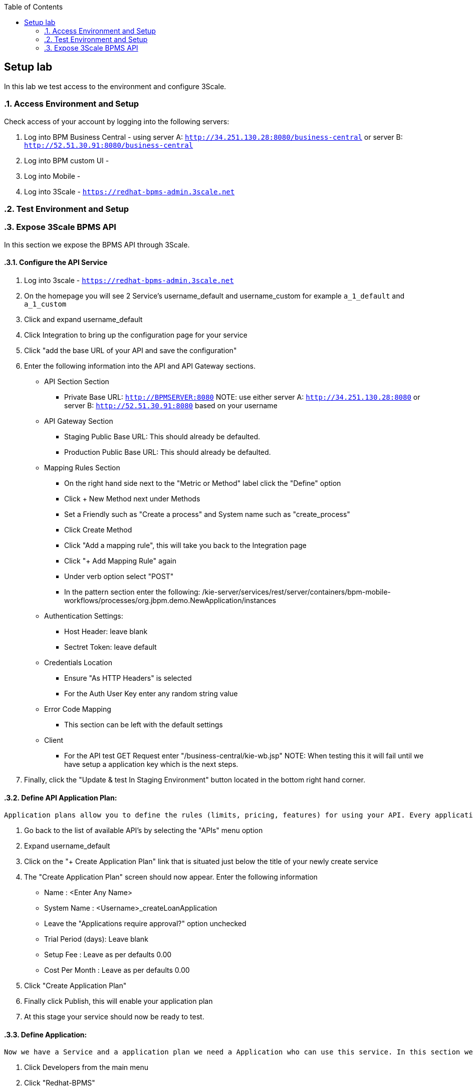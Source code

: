 :scrollbar:
:data-uri:
:toc2:

== Setup lab

In this lab we test access to the environment and configure 3Scale.

:numbered:

=== Access Environment and Setup

Check access of your account by logging into the following servers:

. Log into BPM Business Central - using server A: `http://34.251.130.28:8080/business-central` or server B: `http://52.51.30.91:8080/business-central`

. Log into BPM custom UI -

. Log into Mobile -

. Log into 3Scale - `https://redhat-bpms-admin.3scale.net`

=== Test Environment and Setup

=== Expose 3Scale BPMS API

In this section we expose the BPMS API through 3Scale.

==== Configure the API Service
. Log into 3scale - `https://redhat-bpms-admin.3scale.net`

. On the homepage you will see 2 Service's username_default and username_custom for example `a_1_default` and `a_1_custom`

. Click and expand username_default

. Click Integration to bring up the configuration page for your service

. Click "add the base URL of your API and save the configuration"

. Enter the following information into the API and API Gateway sections.
    * API Section Section
    ** Private Base URL: `http://BPMSERVER:8080`
NOTE:  use either server A: `http://34.251.130.28:8080` or server B: `http://52.51.30.91:8080` based on your username
    * API Gateway Section
    ** Staging Public Base URL: This should already be defaulted.
    ** Production Public Base URL: This should already be defaulted.
    * Mapping Rules Section
    ** On the right hand side next to the "Metric or Method" label click the "Define" option
    ** Click + New Method next under Methods
    ** Set a Friendly such as "Create a process" and System name such as "create_process"
    ** Click Create Method
    ** Click "Add a mapping rule", this will take you back to the Integration page
    ** Click "+ Add Mapping Rule" again
    ** Under verb option select "POST"
    ** In the pattern section enter the following: /kie-server/services/rest/server/containers/bpm-mobile-workflows/processes/org.jbpm.demo.NewApplication/instances
    * Authentication Settings:
    ** Host Header: leave blank
    ** Sectret Token: leave default
    * Credentials Location
    ** Ensure "As HTTP Headers" is selected
    ** For the Auth User Key enter any random string value
    * Error Code Mapping
    ** This section can be left with the default settings
    * Client
    ** For the API test GET Request enter "/business-central/kie-wb.jsp"
NOTE: When testing this it will fail until we have setup a application key which is the next steps.
. Finally, click the "Update & test In Staging Environment" button located in the bottom right hand corner.

==== Define API Application Plan:
----
Application plans allow you to define the rules (limits, pricing, features) for using your API. Every application that accesses your api will do so within the constraints of an application plan. From the business perspective application plans allow you to target differenct audiences by using multiple plans (i.e basic, pro, premium) with different sets of rules.
----
["arabic"]
. Go back to the list of available API's by selecting the "APIs" menu option
. Expand username_default
. Click on the "+ Create Application Plan" link that is situated just below the title of your newly create service
. The "Create Application Plan" screen should now appear. Enter the following information
    * Name : <Enter Any Name>
    * System Name : <Username>_createLoanApplication
    * Leave the "Applications require approval?" option unchecked
    * Trial Period (days): Leave blank
    * Setup Fee : Leave as per defaults 0.00
    * Cost Per Month : Leave as per defaults 0.00
. Click "Create Application Plan"
. Finally click Publish, this will enable your application plan
. At this stage your service should now be ready to test.

==== Define Application:
----
Now we have a Service and a application plan we need a Application who can use this service. In this section we setup a Organisation, add a Application.
----

. Click Developers from the main menu
. Click "Redhat-BPMS"
. Click "X_Applications" from the sub menu. X will be be a number depending on the number of applications created.
. Click "+Create Application"
. Choose your Application plan from the drop down menu
. Enter a name such as username_default
. Click Create Application
. Copy the User Key under Credentials - you will need this to authenticate against the service

==== Test the Service using 3Scale Client:

.Testing your service using the 3scale Client
** Click back to APIs -> username_default -> Integration
** Click edit APIcast configuration
** Notice how the side is now green
** The curl request now uses your user-key.
NOTE: 3Scale uses the first user-key it finds for the Service in its request check

==== Promoting the Service to Production

----
3Scale provides a staging and production url. We will now push our staging configuration into production.
----

. Click APIs -> username_default -> Integration
. Click Promote v.X to Production
. You will now see a production environment url. Make a note of either the staging or production envrionment url which we will use to test the service now.


==== Testing your service using curl and postman

. Retrieve the Public API URL for either staging or production from the UI.

. Use the following curl command, changing USER_KEY to the Applications User Key you created earlier:
* curl "https://<Public API URL>/kie-server/services/rest/server/containers" -H'user-key: 623c19b73e3a87089ea2cdd16952f0b5' -H "Authorization: Basic amJvc3M6YnBtc3VpdGUxIQ==".

NOTE: As we have not configured 3scale to perform single sign on we still need to provide a basic authorization header to talk to the BPM service. In a production environment you would configure SSO rather than providing the backend security credentials into your public api which we cover in a later lab.

.Testing your service using Postman

. Open the Postman application
. Create a new request
. Set the method to GET
. Enter the public url of your API - https://<Public API URL>/kie-server/services/rest/server/containers.
. In the Autherisation section set the following fields:
    * Type: Basic Auth
    * Username: jboss
    * Password : bpmsuite1!
. Set the Headers as follows:
    * Content-Type : application/xml
    * Accept : application/xml
    * User_Key : User_Key  // The User_Key header value must match the user key entered on the API integration configuration page.



